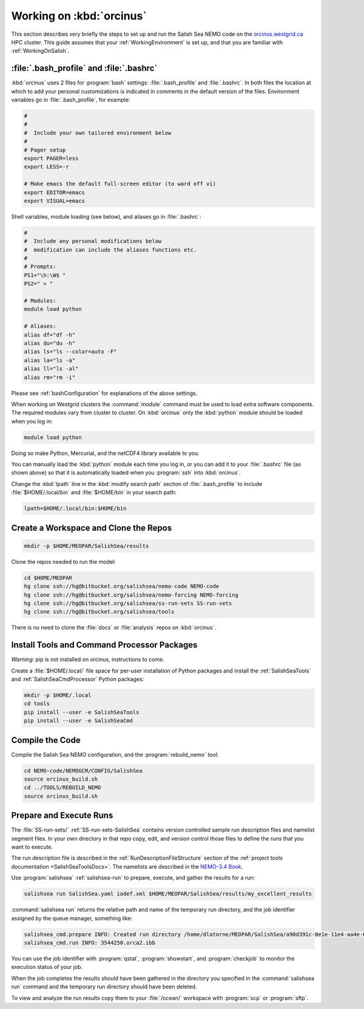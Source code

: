 *************************
Working on :kbd:`orcinus`
*************************

This section describes *very* briefly the steps to set up and run the Salish Sea NEMO code on the `orcinus.westgrid.ca`_ HPC cluster.
This guide assumes that your :ref:`WorkingEnvironment` is set up,
and that you are familiar with :ref:`WorkingOnSalish`.

.. _orcinus.westgrid.ca: https://www.westgrid.ca/orcinus


:file:`.bash_profile` and :file:`.bashrc`
=========================================

:kbd:`orcinus` uses 2 files for :program:`bash` settings: :file:`.bash_profile` and :file:`.bashrc`.
In both files the location at which to add your personal customizations is indicated in comments in the default version of the files.
Environment variables go in :file:`.bash_profile`,
for example:

.. code-block:: bash

    #
    #
    #  Include your own tailored environment below
    #
    # Pager setup
    export PAGER=less
    export LESS=-r

    # Make emacs the default full-screen editor (to ward off vi)
    export EDITOR=emacs
    export VISUAL=emacs

Shell variables,
module loading (see below),
and aliases go in :file:`.bashrc`:

.. code-block:: bash

    #
    #  Include any personal modifications below
    #  modification can include the aliases functions etc.
    #
    # Prompts:
    PS1="\h:\W$ "
    PS2=" > "

    # Modules:
    module load python

    # Aliases:
    alias df="df -h"
    alias du="du -h"
    alias ls="ls --color=auto -F"
    alias la="ls -a"
    alias ll="ls -al"
    alias rm="rm -i"

Please see :ref:`bashConfiguration` for explanations of the above settings.

When working on Westgrid clusters the :command:`module` command must be used to load extra software components.
The required modules vary from cluster to cluster.
On :kbd:`orcinus` only the :kbd:`python` module should be loaded when you log in:

.. code-block:: bash

    module load python

Doing so make Python,
Mercurial,
and the netCDF4 library available to you.

You can manually load the :kbd:`python` module each time you log in,
or you can add it to your :file:`.bashrc` file (as shown above)
so that it is automatically loaded when you :program:`ssh` into :kbd:`orcinus`.

Change the :kbd:`lpath` line in the :kbd:`modify search path` section of :file:`.bash_profile` to include :file:`$HOME/.local/bin` and :file:`$HOME/bin` in your search path:

.. code-block:: bash

    lpath=$HOME/.local/bin:$HOME/bin


Create a Workspace and Clone the Repos
======================================

.. code-block:: bash

    mkdir -p $HOME/MEOPAR/SalishSea/results

Clone the repos needed to run the model:

.. code-block:: bash

    cd $HOME/MEOPAR
    hg clone ssh://hg@bitbucket.org/salishsea/nemo-code NEMO-code
    hg clone ssh://hg@bitbucket.org/salishsea/nemo-forcing NEMO-forcing
    hg clone ssh://hg@bitbucket.org/salishsea/ss-run-sets SS-run-sets
    hg clone ssh://hg@bitbucket.org/salishsea/tools

There is no need to clone the :file:`docs` or :file:`analysis` repos on :kbd:`orcinus`.


Install Tools and Command Processor Packages
============================================

*Warning*: pip is not installed on orcinus, instructions to come.

Create a :file:`$HOME/.local/` file space for per-user installation of Python packages and install the :ref:`SalishSeaTools` and :ref:`SalishSeaCmdProcessor` Python packages:

.. code-block:: bash

    mkdir -p $HOME/.local
    cd tools
    pip install --user -e SalishSeaTools
    pip install --user -e SalishSeaCmd


Compile the Code
================

Compile the Salish Sea NEMO configuration,
and the :program:`rebuild_nemo` tool:

.. code-block:: bash

    cd NEMO-code/NEMOGCM/CONFIG/SalishSea
    source orcinus_build.sh
    cd ../TOOLS/REBUILD_NEMO
    source orcinus_build.sh


Prepare and Execute Runs
========================

The :file:`SS-run-sets/` :ref:`SS-run-sets-SalishSea` contains version controlled sample run description files and namelist segment files.
In your own directory in that repo copy,
edit,
and version control those files to define the runs that you want to execute.

The run description file is described in the :ref:`RunDescriptionFileStructure` section of the :ref:`project tools documentation <SalishSeaToolsDocs>`.
The namelists are described in the `NEMO-3.4 Book`_.

.. _NEMO-3.4 Book: http://www.nemo-ocean.eu/content/download/21612/97924/file/NEMO_book_3_4.pdf

Use :program:`salishsea` :ref:`salishsea-run` to prepare,
execute,
and gather the results for a run:

.. code-block:: bash

    salishsea run SalishSea.yaml iodef.xml $HOME/MEOPAR/SalishSea/results/my_excellent_results

:command:`salishsea run` returns the relative path and name of the temporary run directory,
and the job identifier assigned by the queue manager,
something like:

.. code-block:: bash

    salishsea_cmd.prepare INFO: Created run directory /home/dlatorne/MEOPAR/SalishSea/a90d391c-0e1e-11e4-aa4e-6431504adba6
    salishsea_cmd.run INFO: 3544250.orca2.ibb

You can use the job identifier with :program:`qstat`,
:program:`showstart`,
and :program:`checkjob` to monitor the execution status of your job.

When the job completes the results should have been gathered in the directory you specified in the :command:`salishsea run` command and the temporary run directory should have been deleted.

To view and analyze the run results copy them to your :file:`/ocean/` workspace with :program:`scp` or :program:`sftp`.
